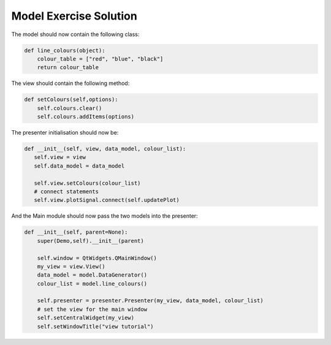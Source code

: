 .. _ModelExerciseSolution:

=======================
Model Exercise Solution
=======================

The model should now contain the following class:

.. code-block:: python

    def line_colours(object):
        colour_table = ["red", "blue", "black"]
        return colour_table

The view should contain the following method:

.. code-block:: python

     def setColours(self,options):
         self.colours.clear()
         self.colours.addItems(options)

The presenter initialisation should now be:

.. code-block:: python

     def __init__(self, view, data_model, colour_list):
        self.view = view
        self.data_model = data_model
        
        self.view.setColours(colour_list)
        # connect statements
        self.view.plotSignal.connect(self.updatePlot)

And the Main module should now pass the two models into the presenter:

.. code-block:: python

    def __init__(self, parent=None):
        super(Demo,self).__init__(parent)

        self.window = QtWidgets.QMainWindow()
        my_view = view.View()
        data_model = model.DataGenerator()
        colour_list = model.line_colours()

        self.presenter = presenter.Presenter(my_view, data_model, colour_list)
        # set the view for the main window
        self.setCentralWidget(my_view)
        self.setWindowTitle("view tutorial")
